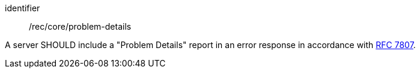 [[rec_core_problem-details]]
[recommendation]
====
[%metadata]
identifier:: /rec/core/problem-details

A server SHOULD include a "Problem Details" report in an error response in accordance with https://datatracker.ietf.org/doc/html/rfc7807[RFC 7807].
====
